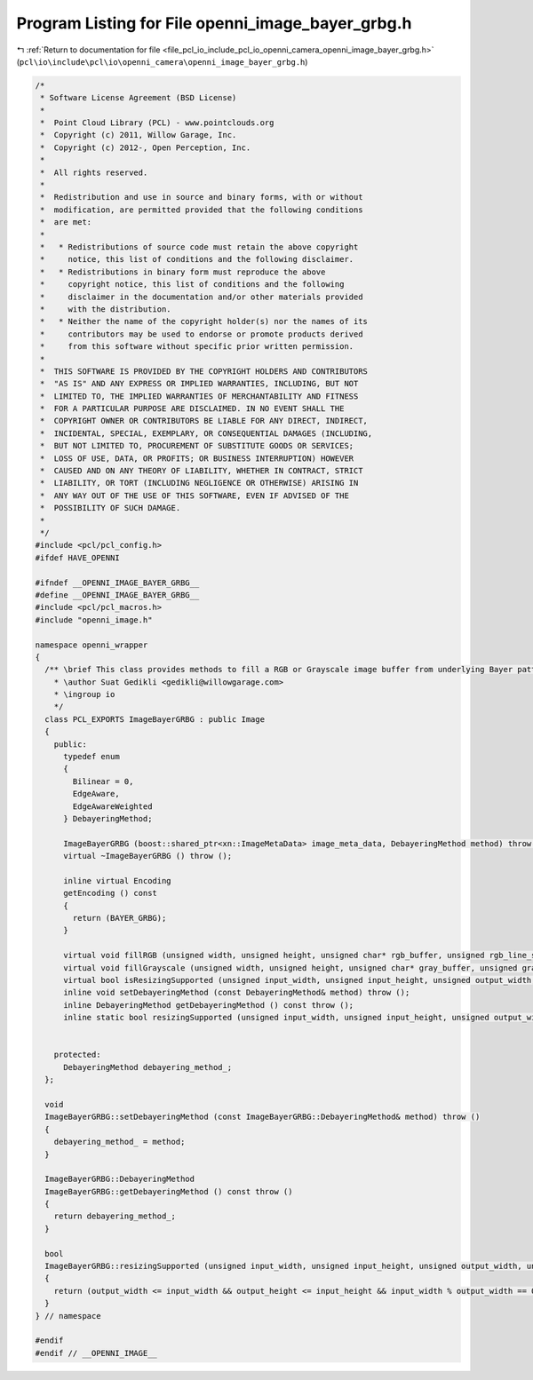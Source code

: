
.. _program_listing_file_pcl_io_include_pcl_io_openni_camera_openni_image_bayer_grbg.h:

Program Listing for File openni_image_bayer_grbg.h
==================================================

|exhale_lsh| :ref:`Return to documentation for file <file_pcl_io_include_pcl_io_openni_camera_openni_image_bayer_grbg.h>` (``pcl\io\include\pcl\io\openni_camera\openni_image_bayer_grbg.h``)

.. |exhale_lsh| unicode:: U+021B0 .. UPWARDS ARROW WITH TIP LEFTWARDS

.. code-block:: cpp

   /*
    * Software License Agreement (BSD License)
    *
    *  Point Cloud Library (PCL) - www.pointclouds.org
    *  Copyright (c) 2011, Willow Garage, Inc.
    *  Copyright (c) 2012-, Open Perception, Inc.
    *
    *  All rights reserved.
    *
    *  Redistribution and use in source and binary forms, with or without
    *  modification, are permitted provided that the following conditions
    *  are met:
    *
    *   * Redistributions of source code must retain the above copyright
    *     notice, this list of conditions and the following disclaimer.
    *   * Redistributions in binary form must reproduce the above
    *     copyright notice, this list of conditions and the following
    *     disclaimer in the documentation and/or other materials provided
    *     with the distribution.
    *   * Neither the name of the copyright holder(s) nor the names of its
    *     contributors may be used to endorse or promote products derived
    *     from this software without specific prior written permission.
    *
    *  THIS SOFTWARE IS PROVIDED BY THE COPYRIGHT HOLDERS AND CONTRIBUTORS
    *  "AS IS" AND ANY EXPRESS OR IMPLIED WARRANTIES, INCLUDING, BUT NOT
    *  LIMITED TO, THE IMPLIED WARRANTIES OF MERCHANTABILITY AND FITNESS
    *  FOR A PARTICULAR PURPOSE ARE DISCLAIMED. IN NO EVENT SHALL THE
    *  COPYRIGHT OWNER OR CONTRIBUTORS BE LIABLE FOR ANY DIRECT, INDIRECT,
    *  INCIDENTAL, SPECIAL, EXEMPLARY, OR CONSEQUENTIAL DAMAGES (INCLUDING,
    *  BUT NOT LIMITED TO, PROCUREMENT OF SUBSTITUTE GOODS OR SERVICES;
    *  LOSS OF USE, DATA, OR PROFITS; OR BUSINESS INTERRUPTION) HOWEVER
    *  CAUSED AND ON ANY THEORY OF LIABILITY, WHETHER IN CONTRACT, STRICT
    *  LIABILITY, OR TORT (INCLUDING NEGLIGENCE OR OTHERWISE) ARISING IN
    *  ANY WAY OUT OF THE USE OF THIS SOFTWARE, EVEN IF ADVISED OF THE
    *  POSSIBILITY OF SUCH DAMAGE.
    *
    */
   #include <pcl/pcl_config.h>
   #ifdef HAVE_OPENNI
   
   #ifndef __OPENNI_IMAGE_BAYER_GRBG__
   #define __OPENNI_IMAGE_BAYER_GRBG__
   #include <pcl/pcl_macros.h>
   #include "openni_image.h"
   
   namespace openni_wrapper
   {
     /** \brief This class provides methods to fill a RGB or Grayscale image buffer from underlying Bayer pattern image.
       * \author Suat Gedikli <gedikli@willowgarage.com>
       * \ingroup io
       */
     class PCL_EXPORTS ImageBayerGRBG : public Image
     {
       public:
         typedef enum
         {
           Bilinear = 0,
           EdgeAware,
           EdgeAwareWeighted
         } DebayeringMethod;
   
         ImageBayerGRBG (boost::shared_ptr<xn::ImageMetaData> image_meta_data, DebayeringMethod method) throw ();
         virtual ~ImageBayerGRBG () throw ();
   
         inline virtual Encoding
         getEncoding () const
         {
           return (BAYER_GRBG);
         }
   
         virtual void fillRGB (unsigned width, unsigned height, unsigned char* rgb_buffer, unsigned rgb_line_step = 0) const;
         virtual void fillGrayscale (unsigned width, unsigned height, unsigned char* gray_buffer, unsigned gray_line_step = 0) const;
         virtual bool isResizingSupported (unsigned input_width, unsigned input_height, unsigned output_width, unsigned output_height) const;
         inline void setDebayeringMethod (const DebayeringMethod& method) throw ();
         inline DebayeringMethod getDebayeringMethod () const throw ();
         inline static bool resizingSupported (unsigned input_width, unsigned input_height, unsigned output_width, unsigned output_height);
   
   
       protected:
         DebayeringMethod debayering_method_;
     };
   
     void
     ImageBayerGRBG::setDebayeringMethod (const ImageBayerGRBG::DebayeringMethod& method) throw ()
     {
       debayering_method_ = method;
     }
   
     ImageBayerGRBG::DebayeringMethod
     ImageBayerGRBG::getDebayeringMethod () const throw ()
     {
       return debayering_method_;
     }
   
     bool
     ImageBayerGRBG::resizingSupported (unsigned input_width, unsigned input_height, unsigned output_width, unsigned output_height)
     {
       return (output_width <= input_width && output_height <= input_height && input_width % output_width == 0 && input_height % output_height == 0 );
     }
   } // namespace
   
   #endif
   #endif // __OPENNI_IMAGE__
